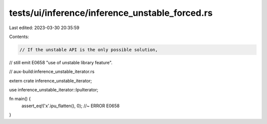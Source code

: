tests/ui/inference/inference_unstable_forced.rs
===============================================

Last edited: 2023-03-30 20:35:59

Contents:

.. code-block:: rs

    // If the unstable API is the only possible solution,
// still emit E0658 "use of unstable library feature".

// aux-build:inference_unstable_iterator.rs

extern crate inference_unstable_iterator;

use inference_unstable_iterator::IpuIterator;

fn main() {
    assert_eq!('x'.ipu_flatten(), 0);   //~ ERROR E0658
}


